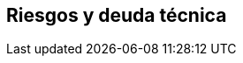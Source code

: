 ifndef::imagesdir[:imagesdir: ../images]

[[section-technical-risks]]
== Riesgos y deuda técnica



